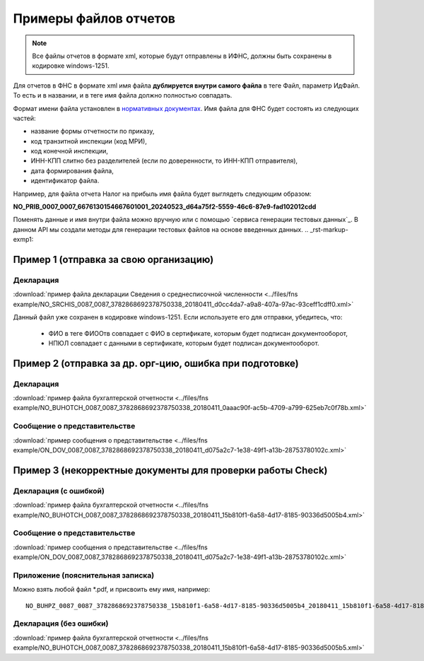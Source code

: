 .. _сервисом генерации тестовых данных: https://developer.kontur.ru/doc/extern.test.tools
.. _`нормативных документах`: https://normativ.kontur.ru/document?moduleId=1&documentId=124268

Примеры файлов отчетов
======================

.. note:: Все файлы отчетов в формате xml, которые будут отправлены в ИФНС, должны быть сохранены в кодировке windows-1251.

Для отчетов в ФНС в формате xml имя файла **дублируется внутри самого файла** в теге Файл, параметр ИдФайл. То есть и в названии, и в теге имя файла должно полностью совпадать.

Формат имени файла установлен в `нормативных документах`_. Имя файла для ФНС будет состоять из следующих частей:
 
- название формы отчетности по приказу,
- код транзитной инспекции  (код МРИ),
- код конечной инспекции,
- ИНН-КПП слитно без разделителей (если по доверенности, то ИНН-КПП отправителя),
- дата формирования файла,
- идентификатор файла.

Например, для файла отчета Налог на прибыль имя файла будет выглядеть следующим образом:

**NO_PRIB_0007_0007_6676130154667601001_20240523_d64a75f2-5559-46c6-87e9-fad102012cdd**

Поменять данные и имя внутри файла можно вручную или с помощью `сервиса генерации тестовых данных`_. В данном API мы создали методы для генерации тестовых файлов на основе введенных данных.
.. _rst-markup-exmp1:

Пример 1 (отправка за свою организацию)
~~~~~~~~~~~~~~~~~~~~~~~~~~~~~~~~~~~~~~~

Декларация 
----------

:download:`пример файла декларации Сведения о среднесписочной численности <../files/fns example/NO_SRCHIS_0087_0087_3782868692378750338_20180411_d0cc4da7-a9a8-407a-97ac-93ceff1cdff0.xml>`
  
Данный файл уже сохранен в кодировке windows-1251. Если используете его для отправки, убедитесь, что:

  * ФИО в теге ФИООтв совпадает с ФИО в сертификате, которым будет подписан документооборот,
  * НПЮЛ совпадает с данными в сертификате, которым будет подписан документооборот.

.. _rst-markup-exmp2:

Пример 2 (отправка за др. орг-цию, ошибка при подготовке)
~~~~~~~~~~~~~~~~~~~~~~~~~~~~~~~~~~~~~~~~~~~~~~~~~~~~~~~~~

Декларация
----------

:download:`пример файла бухгалтерской отчетности <../files/fns example/NO_BUHOTCH_0087_0087_3782868692378750338_20180411_0aaac90f-ac5b-4709-a799-625eb7c0f78b.xml>`
  
Сообщение о представительстве
-----------------------------

:download:`пример сообщения о представительстве <../files/fns example/ON_DOV_0087_0087_3782868692378750338_20180411_d075a2c7-1e38-49f1-a13b-28753780102c.xml>`

.. _rst-markup-exmp3:

Пример 3 (некорректные документы для проверки работы Check)
~~~~~~~~~~~~~~~~~~~~~~~~~~~~~~~~~~~~~~~~~~~~~~~~~~~~~~~~~~~

Декларация (с ошибкой)
----------------------

:download:`пример файла бухгалтерской отчетности <../files/fns example/NO_BUHOTCH_0087_0087_3782868692378750338_20180411_15b810f1-6a58-4d17-8185-90336d5005b4.xml>`

Сообщение о представительстве
-----------------------------

:download:`пример сообщения о представительстве <../files/fns example/ON_DOV_0087_0087_3782868692378750338_20180411_d075a2c7-1e38-49f1-a13b-28753780102c.xml>`
   
Приложение (пояснительная записка)
----------------------------------

Можно взять любой файл *.pdf, и присвоить ему имя, например:

::

  NO_BUHPZ_0087_0087_3782868692378750338_15b810f1-6a58-4d17-8185-90336d5005b4_20180411_15b810f1-6a58-4d17-8185-90336d5005b4.pdf

Декларация (без ошибки)
-----------------------

:download:`пример файла бухгалтерской отчетности <../files/fns example/NO_BUHOTCH_0087_0087_3782868692378750338_20180411_15b810f1-6a58-4d17-8185-90336d5005b5.xml>`
   